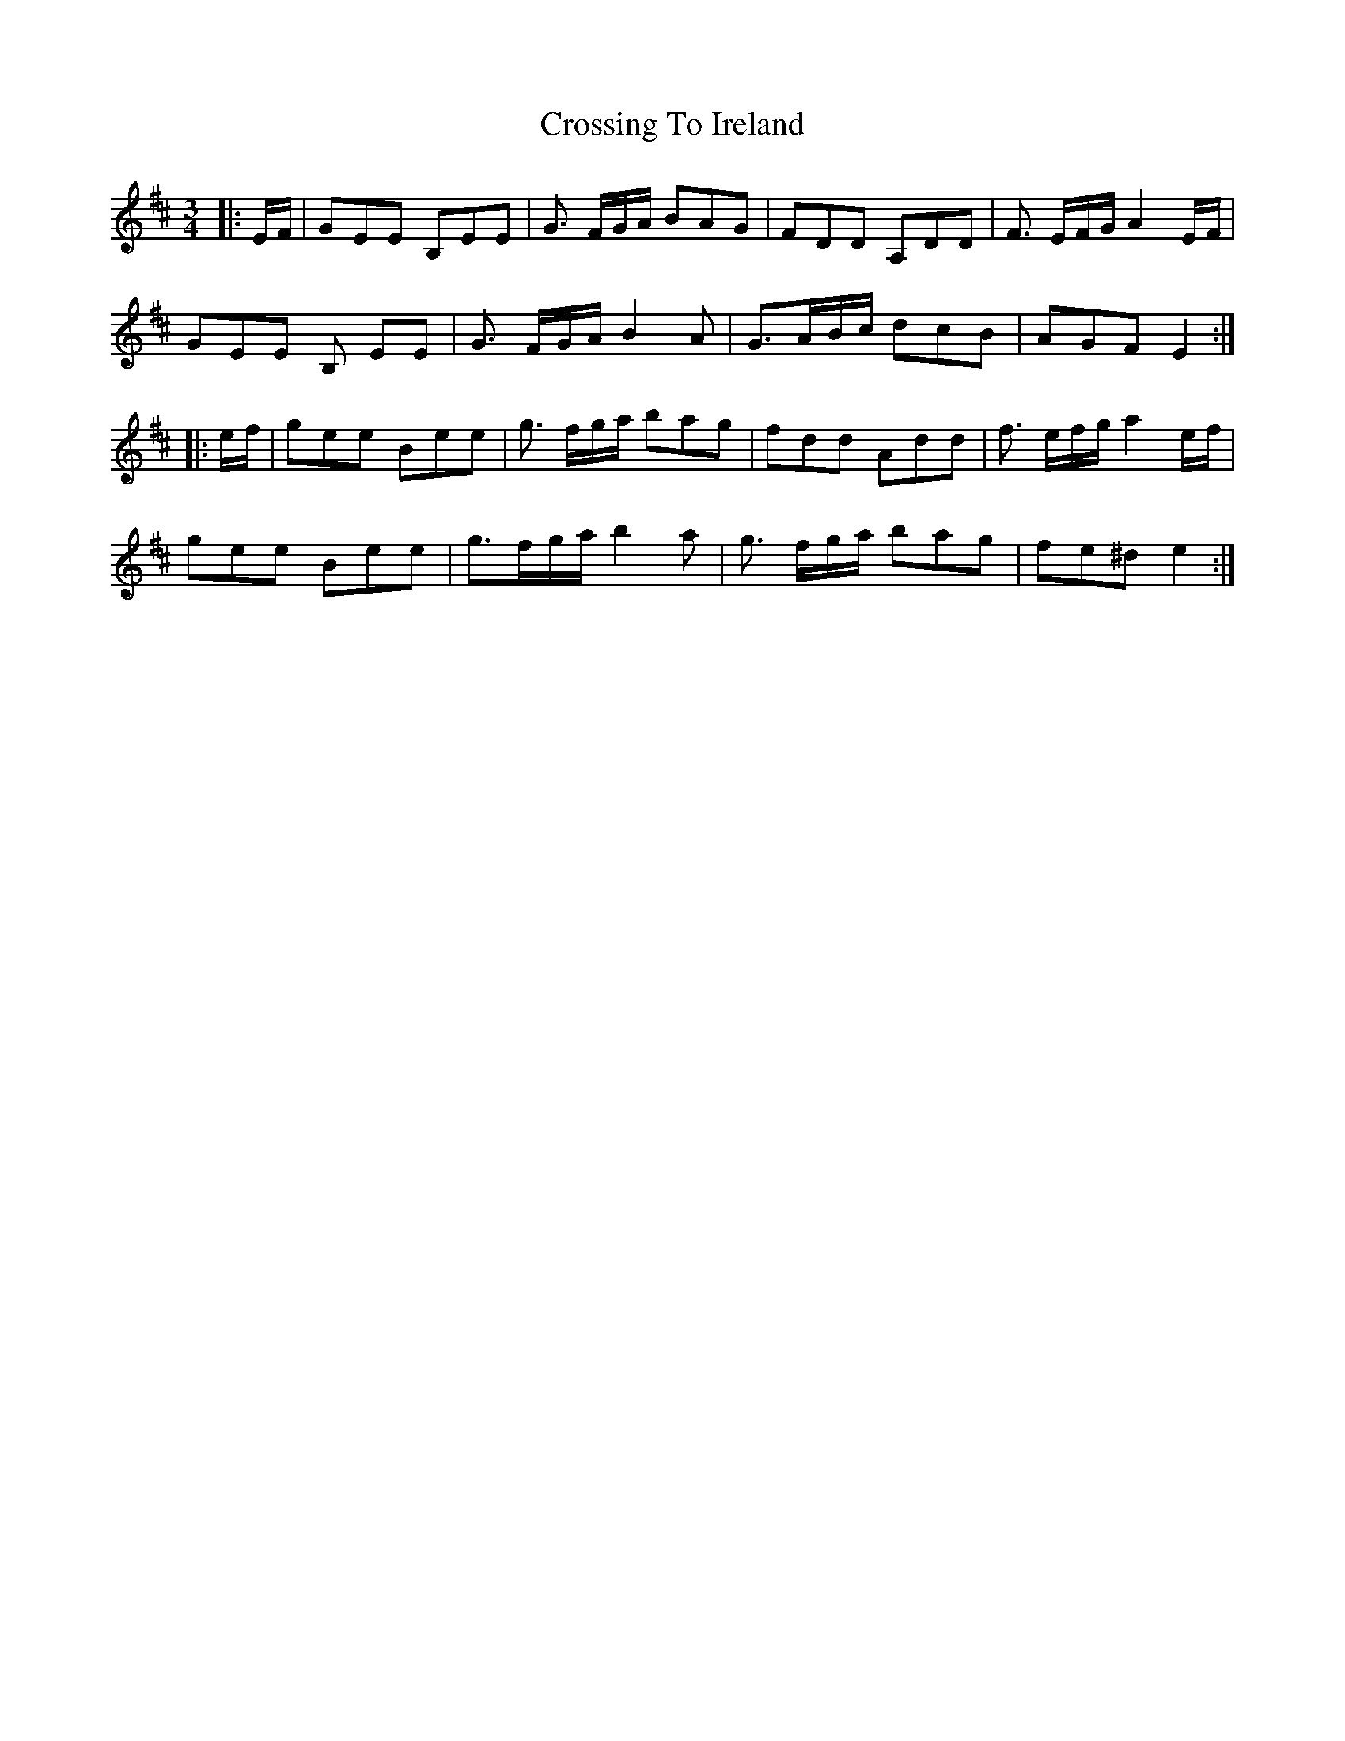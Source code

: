 X: 8686
T: Crossing To Ireland
R: waltz
M: 3/4
K: Dmajor
|:E/F/|GEE B,EE|G3/ F/G/A/ BAG|FDD A,DD|F3/ E/F/G/ A2E/F/|
GEE B, EE|G3/ F/G/A/ B2 A|G3/A/B/c/ dcB|AGF E2:|
|:e/f/|gee Bee|g3/ f/g/a/ bag|fdd Add|f3/ e/f/g/ a2 e/f/|
gee Bee|g3/f/g/a/ b2 a|g3/ f/g/a/ bag|fe^d e2:|

